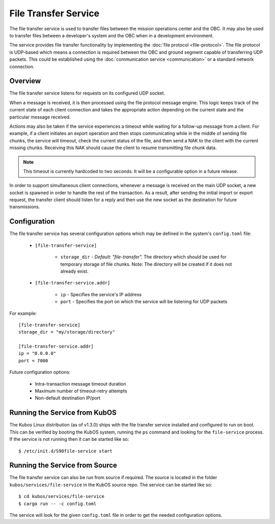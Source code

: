 File Transfer Service
=====================

The file transfer service is used to transfer files between the mission
operations center and the OBC. It may also be used to transfer files
between a developer's system and the OBC when in a development environment.

The service provides file transfer functionality by implementing the
:doc:`file protocol <file-protocol>`. The file protocol is UDP-based
which means a connection is required between the OBC and ground segment
capable of transferring UDP packets. This could be established using the
:doc:`communication service <communication>` or a standard network connection.

Overview
--------

.. uml::

    @startuml
    
    hide empty description
    
    state "Receive Message" as Receive
    state "Export Request" as Export
    state "Import Request" as Import

    [*] --> Receive
    Receive : Process transaction request from client
    
    Receive -down-> Metadata
    Metadata : Save file metadata information
    Metadata --> Done
    
    Receive -left-> Export
    Export : Prepare to receive file from client
    Export --> Receiving
    
    state Receiving {
        state "Chunk Message" as Chunk
        state "Success" as Receive_Success
        state "Failure" as Receive_Failure
        state "Wait" as Receive_Wait
        state "ACK" as Receive_ACK
        state "NAK" as Receive_NAK
        state "Timeout" as Receive_Timeout
        
        [*] -down-> Verify
        Verify : Check file status
        
        Verify -right-> Receive_ACK : All chunks received
        Receive_ACK : Send ACK message to client
        Receive_ACK --> Finalize
        
        Verify -left-> Receive_NAK : Some chunks missing
        Receive_NAK : Send NAK message to client
        
        Receive_NAK --> Receive_Wait
        Receive_Wait : Wait for chunk data from client
        
        Receive_Wait -down-> Chunk
        Chunk : Save chunk data
        Chunk --> Receive_Wait
        
        Receive_Wait -right-> Receive_Timeout
        Receive_Timeout : Increase timeout counter
        Receive_Timeout -up-> Verify : Counter < limit
        Receive_Timeout --> Finalize : Counter >= limit
        
        Finalize : Re-assemble chunks and verify integrity
        
        Finalize --> Receive_Success : Hash verification passed
        Receive_Success : Send success message to client
        Receive_Success --> [*]
        
        Finalize --> Receive_Failure : Hash verification failed
        Receive_Failure : Send failure message to client
        Receive_Failure --> [*]
    }
    Receiving --> Done
    
    Receive -right-> Import
    Import : Prepare to transmit file to client
    
    Import --> Initialize
    Initialize : Import file into temporary storage and calculate hash
    
    Initialize --> Transmit_Failure
    Transmit_Failure : Send failure message to client
    Transmit_Failure --> Done    
    
    Initialize --> Transmit_Success
    Transmit_Success : Send success message to client with file metadata
    Transmit_Success --> Transmitting
    
    state Transmitting {
        state "Success" as Transmit_Success
        state "Failure" as Transmit_Failure
        state "Wait" as Transmit_Wait
        state "ACK" as Transmit_ACK
        state "NAK" as Transmit_NAK
        state "Timeout" as Transmit_Timeout
        state "Send Chunk" as Send
        
        [*] --> Transmit_Wait
        Transmit_Wait : Wait for file status message from client
        
        Transmit_Wait --> Transmit_ACK
        Transmit_ACK : Receive ACK from client
        Transmit_ACK --> [*]
        
        Transmit_Wait --> Transmit_NAK
        Transmit_NAK : Receive NAK from client
        Transmit_NAK -up-> Send
        
        Send --> Send : For all missing chunks
        Send : Send chunk data message to client
        Send -left-> Transmit_Wait
        
        Transmit_Wait --> Transmit_Timeout
        Transmit_Timeout --> Transmit_Wait : Counter < limit
        Transmit_Timeout : Increase timeout counter
        Transmit_Timeout --> [*] : Counter >= limit
    }
    
    Transmitting --> Done
    
    @enduml

The file transfer service listens for requests on its configured UDP socket.

When a message is received, it is then processed using the file protocol message engine.
This logic keeps track of the current state of each client connection and takes
the appropriate action depending on the current state and the particular message received.

Actions may also be taken if the service experiences a timeout while waiting for
a follow-up message from a client. For example, if a client initiates an export operation
and then stops communicating while in the middle of sending file chunks, the service
will timeout, check the current status of the file, and then send a NAK to the client
with the current missing chunks. Receiving this NAK should cause the client to
resume transmitting file chunk data.

.. note::

    This timeout is currently hardcoded to two seconds.
    It will be a configurable option in a future release.

In order to support simultaneous client connections, whenever a message is received
on the main UDP socket, a new socket is spawned in order to handle the rest
of the transaction. As a result, after sending the initial import or export request,
the transfer client should listen for a reply and then use the new socket
as the destination for future transmissions.

Configuration
-------------

The file transfer service has several configuration options which may be
defined in the system's ``config.toml`` file:

    - ``[file-transfer-service]``
    
        - ``storage_dir`` - `Default: "file-transfer".` The directory which should be
          used for temporary storage of file chunks. Note: The directory will be
          created if it does not already exist.
          
    - ``[file-transfer-service.addr]``
    
        - ``ip`` - Specifies the service's IP address
        - ``port`` - Specifies the port on which the service will be listening for UDP packets
        
For example::

    [file-transfer-service]
    storage_dir = "my/storage/directory"
    
    [file-transfer-service.addr]
    ip = "0.0.0.0"
    port = 7000
    
Future configuration options:

    - Intra-transaction message timeout duration
    - Maximum number of timeout-retry attempts
    - Non-default destination IP/port

Running the Service from KubOS
------------------------------

The Kubos Linux distribution (as of v1.3.0) ships with the file transfer
service installed and configured to run on boot. This can be verified by
booting the KubOS system, running the ``ps`` command and looking for the
``file-service`` process. If the service is not running then it can
be started like so::

    $ /etc/init.d/S90file-service start

Running the Service from Source
-------------------------------

The file transfer service can also be run from source if required.
The source is located in the folder ``kubos/services/file-service``
in the KubOS source repo. The service can be started like so::

    $ cd kubos/services/file-service
    $ cargo run -- -c config.toml

The service will look for the given ``config.toml`` file in order to get the
needed configuration options.    
